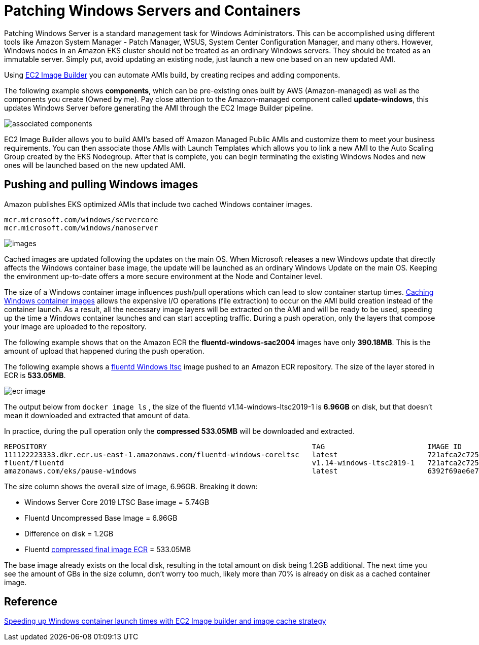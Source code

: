[."topic"]
[#windows-patching]
= Patching Windows Servers and Containers
:info_doctype: section
:info_titleabbrev: Infrastructure Management

Patching Windows Server is a standard management task for Windows Administrators. This can be accomplished using different tools like Amazon System Manager - Patch Manager, WSUS, System Center Configuration Manager, and many others. However, Windows nodes in an Amazon EKS cluster should not be treated as an ordinary Windows servers. They should be treated as an immutable server. Simply put, avoid updating an existing node, just launch a new one based on an new updated AMI.

Using https://aws.amazon.com/image-builder/[EC2 Image Builder] you can automate AMIs build, by creating recipes and adding components.

The following example shows *components*, which can be pre-existing ones built by AWS (Amazon-managed) as well as the components you create (Owned by me). Pay close attention to the Amazon-managed component called *update-windows*, this updates Windows Server before generating the AMI through the EC2 Image Builder pipeline.

image::./images/associated-components.png[]

EC2 Image Builder allows you to build AMI's based off Amazon Managed Public AMIs and customize them to meet your business requirements. You can then associate those AMIs with Launch Templates which allows you to link a new AMI to the Auto Scaling Group created by the EKS Nodegroup. After that is complete, you can begin terminating the existing Windows Nodes and new ones will be launched based on the new updated AMI.

== Pushing and pulling Windows images

Amazon publishes EKS optimized AMIs that include two cached Windows container images.

 mcr.microsoft.com/windows/servercore
 mcr.microsoft.com/windows/nanoserver

image::./images/images.png[]

Cached images are updated following the updates on the main OS. When Microsoft releases a new Windows update that directly affects the Windows container base image, the update will be launched as an ordinary Windows Update on the main OS. Keeping the environment up-to-date offers a more secure environment at the Node and Container level.

The size of a Windows container image influences push/pull operations which can lead to slow container startup times. https://aws.amazon.com/blogs/containers/speeding-up-windows-container-launch-times-with-ec2-image-builder-and-image-cache-strategy/[Caching Windows container images] allows the expensive I/O operations (file extraction) to occur on the AMI build creation instead of the container launch. As a result, all the necessary image layers will be extracted on the AMI and will be ready to be used, speeding up the time a Windows container launches and can start accepting traffic. During a push operation, only the layers that compose your image are uploaded to the repository.

The following example shows that on the Amazon ECR the *fluentd-windows-sac2004* images have only *390.18MB*. This is the amount of upload that happened during the push operation.

The following example shows a https://github.com/fluent/fluentd-docker-image/blob/master/v1.14/windows-ltsc2019/Dockerfile[fluentd Windows ltsc] image pushed to an Amazon ECR repository.  The size of the layer stored in ECR is *533.05MB*.

image::./images/ecr-image.png[]

The output below from `docker image ls` , the size of the fluentd v1.14-windows-ltsc2019-1 is *6.96GB* on disk, but that doesn't mean it downloaded and extracted that amount of data.

In practice, during the pull operation only the *compressed 533.05MB* will be downloaded and extracted.

[,bash]
----
REPOSITORY                                                              TAG                        IMAGE ID       CREATED         SIZE
111122223333.dkr.ecr.us-east-1.amazonaws.com/fluentd-windows-coreltsc   latest                     721afca2c725   7 weeks ago     6.96GB
fluent/fluentd                                                          v1.14-windows-ltsc2019-1   721afca2c725   7 weeks ago     6.96GB
amazonaws.com/eks/pause-windows                                         latest                     6392f69ae6e7   10 months ago   255MB
----

The size column shows the overall size of image, 6.96GB. Breaking it down:

* Windows Server Core 2019 LTSC Base image = 5.74GB
* Fluentd Uncompressed Base Image = 6.96GB
* Difference on disk = 1.2GB
* Fluentd https://docs.aws.amazon.com/AmazonECR/latest/userguide/repository-info.html[compressed final image ECR] = 533.05MB

The base image already exists on the local disk, resulting in the total amount on disk being 1.2GB additional. The next time you see the amount of GBs in the size column, don't worry too much, likely more than 70% is already on disk as a cached container image.

== Reference

https://aws.amazon.com/blogs/containers/speeding-up-windows-container-launch-times-with-ec2-image-builder-and-image-cache-strategy/[Speeding up Windows container launch times with EC2 Image builder and image cache strategy]
